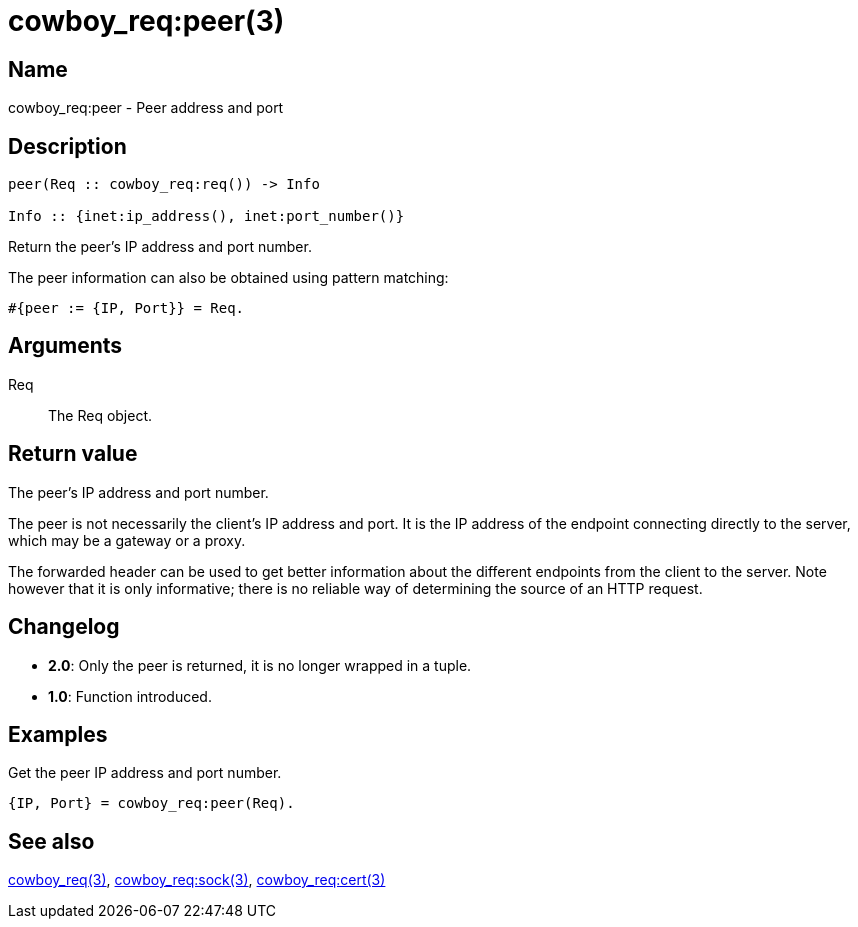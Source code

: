 = cowboy_req:peer(3)

== Name

cowboy_req:peer - Peer address and port

== Description

[source,erlang]
----
peer(Req :: cowboy_req:req()) -> Info

Info :: {inet:ip_address(), inet:port_number()}
----

Return the peer's IP address and port number.

The peer information can also be obtained using pattern matching:

[source,erlang]
----
#{peer := {IP, Port}} = Req.
----

== Arguments

Req::

The Req object.

== Return value

The peer's IP address and port number.

The peer is not necessarily the client's IP address and port.
It is the IP address of the endpoint connecting directly to
the server, which may be a gateway or a proxy.

The forwarded header can be used to get better information
about the different endpoints from the client to the server.
Note however that it is only informative; there is no reliable
way of determining the source of an HTTP request.

== Changelog

* *2.0*: Only the peer is returned, it is no longer wrapped in a tuple.
* *1.0*: Function introduced.

== Examples

.Get the peer IP address and port number.
[source,erlang]
----
{IP, Port} = cowboy_req:peer(Req).
----

== See also

link:man:cowboy_req(3)[cowboy_req(3)],
link:man:cowboy_req:sock(3)[cowboy_req:sock(3)],
link:man:cowboy_req:cert(3)[cowboy_req:cert(3)]
